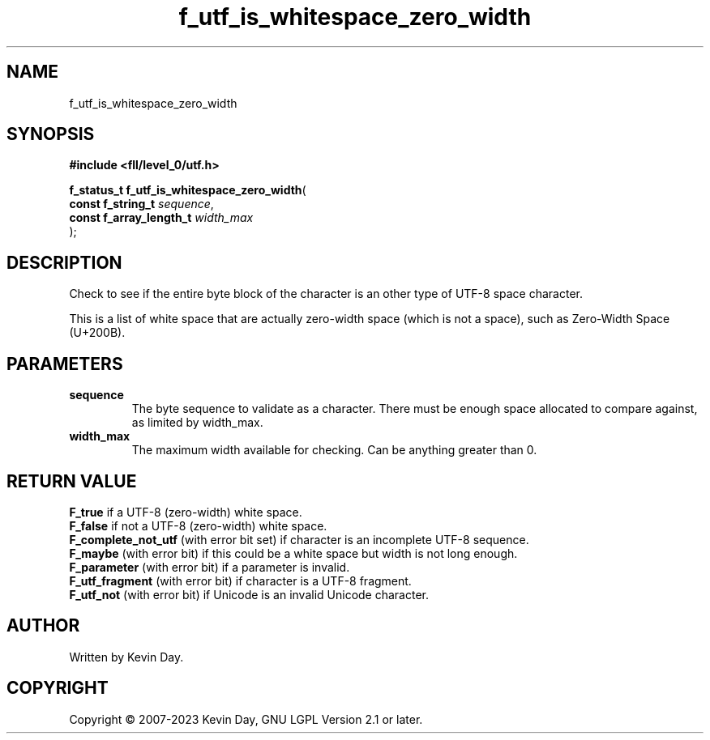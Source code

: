 .TH f_utf_is_whitespace_zero_width "3" "July 2023" "FLL - Featureless Linux Library 0.6.8" "Library Functions"
.SH "NAME"
f_utf_is_whitespace_zero_width
.SH SYNOPSIS
.nf
.B #include <fll/level_0/utf.h>
.sp
\fBf_status_t f_utf_is_whitespace_zero_width\fP(
    \fBconst f_string_t       \fP\fIsequence\fP,
    \fBconst f_array_length_t \fP\fIwidth_max\fP
);
.fi
.SH DESCRIPTION
.PP
Check to see if the entire byte block of the character is an other type of UTF-8 space character.
.PP
This is a list of white space that are actually zero-width space (which is not a space), such as Zero-Width Space (U+200B).
.PP
.SH PARAMETERS
.TP
.B sequence
The byte sequence to validate as a character. There must be enough space allocated to compare against, as limited by width_max.

.TP
.B width_max
The maximum width available for checking. Can be anything greater than 0.

.SH RETURN VALUE
.PP
\fBF_true\fP if a UTF-8 (zero-width) white space.
.br
\fBF_false\fP if not a UTF-8 (zero-width) white space.
.br
\fBF_complete_not_utf\fP (with error bit set) if character is an incomplete UTF-8 sequence.
.br
\fBF_maybe\fP (with error bit) if this could be a white space but width is not long enough.
.br
\fBF_parameter\fP (with error bit) if a parameter is invalid.
.br
\fBF_utf_fragment\fP (with error bit) if character is a UTF-8 fragment.
.br
\fBF_utf_not\fP (with error bit) if Unicode is an invalid Unicode character.
.SH AUTHOR
Written by Kevin Day.
.SH COPYRIGHT
.PP
Copyright \(co 2007-2023 Kevin Day, GNU LGPL Version 2.1 or later.
